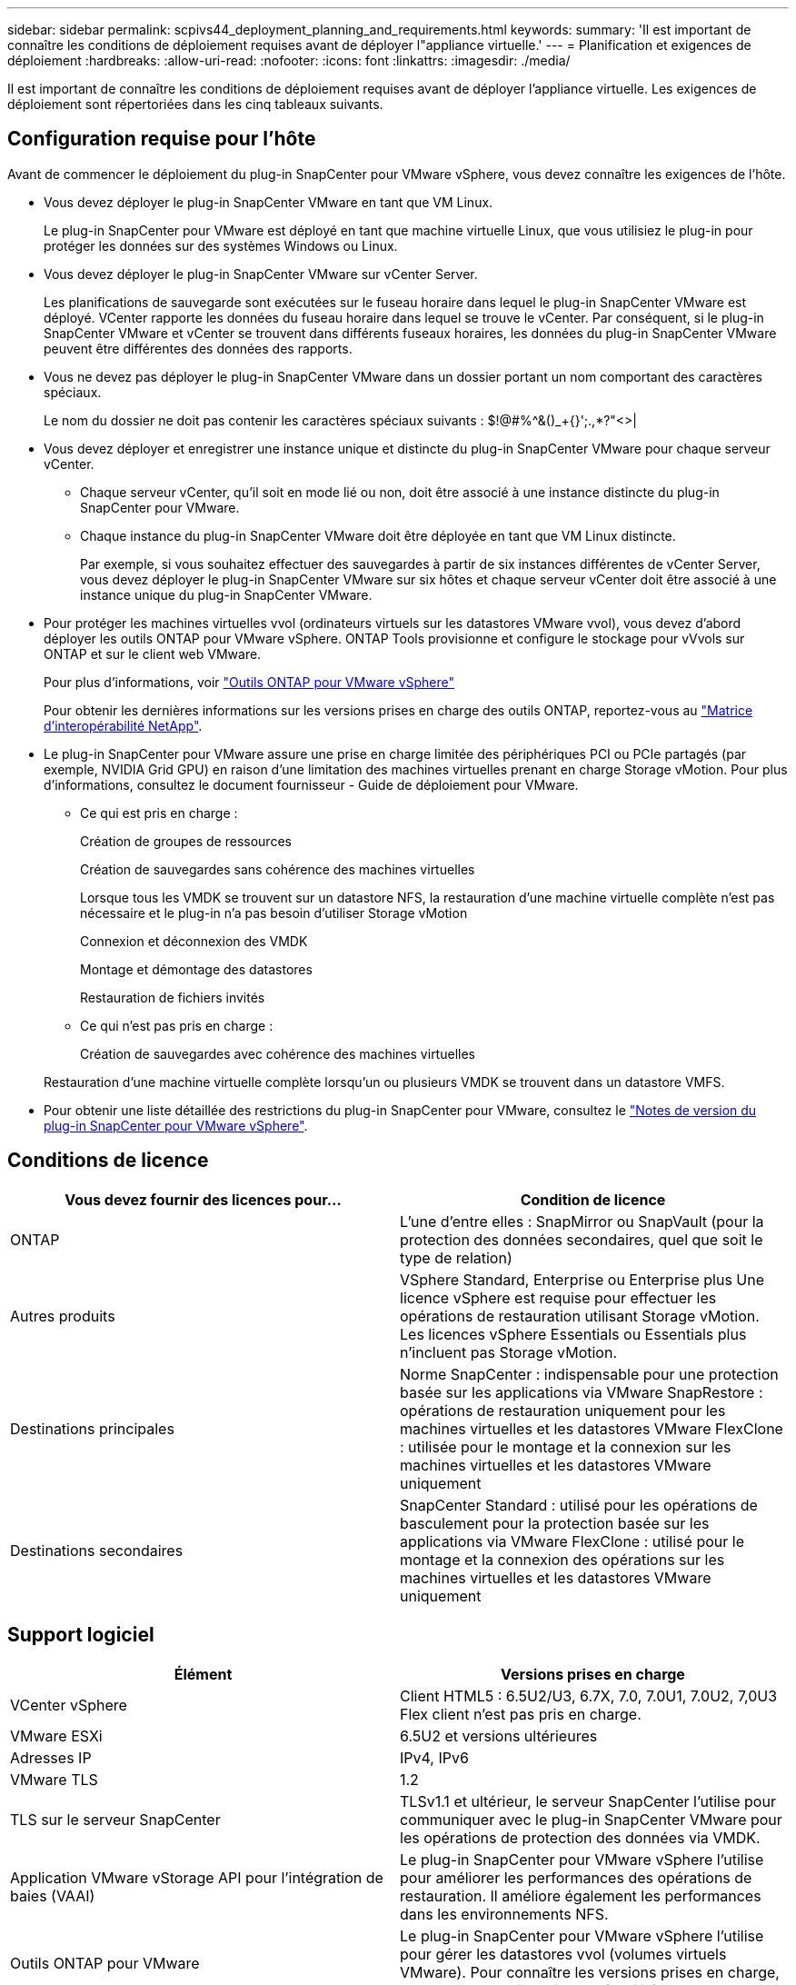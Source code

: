 ---
sidebar: sidebar 
permalink: scpivs44_deployment_planning_and_requirements.html 
keywords:  
summary: 'Il est important de connaître les conditions de déploiement requises avant de déployer l"appliance virtuelle.' 
---
= Planification et exigences de déploiement
:hardbreaks:
:allow-uri-read: 
:nofooter: 
:icons: font
:linkattrs: 
:imagesdir: ./media/


[role="lead"]
Il est important de connaître les conditions de déploiement requises avant de déployer l'appliance virtuelle. Les exigences de déploiement sont répertoriées dans les cinq tableaux suivants.



== Configuration requise pour l'hôte

Avant de commencer le déploiement du plug-in SnapCenter pour VMware vSphere, vous devez connaître les exigences de l'hôte.

* Vous devez déployer le plug-in SnapCenter VMware en tant que VM Linux.
+
Le plug-in SnapCenter pour VMware est déployé en tant que machine virtuelle Linux, que vous utilisiez le plug-in pour protéger les données sur des systèmes Windows ou Linux.

* Vous devez déployer le plug-in SnapCenter VMware sur vCenter Server.
+
Les planifications de sauvegarde sont exécutées sur le fuseau horaire dans lequel le plug-in SnapCenter VMware est déployé. VCenter rapporte les données du fuseau horaire dans lequel se trouve le vCenter. Par conséquent, si le plug-in SnapCenter VMware et vCenter se trouvent dans différents fuseaux horaires, les données du plug-in SnapCenter VMware peuvent être différentes des données des rapports.

* Vous ne devez pas déployer le plug-in SnapCenter VMware dans un dossier portant un nom comportant des caractères spéciaux.
+
Le nom du dossier ne doit pas contenir les caractères spéciaux suivants : $!@#%^&()_+{}';.,*?"<>|

* Vous devez déployer et enregistrer une instance unique et distincte du plug-in SnapCenter VMware pour chaque serveur vCenter.
+
** Chaque serveur vCenter, qu'il soit en mode lié ou non, doit être associé à une instance distincte du plug-in SnapCenter pour VMware.
** Chaque instance du plug-in SnapCenter VMware doit être déployée en tant que VM Linux distincte.
+
Par exemple, si vous souhaitez effectuer des sauvegardes à partir de six instances différentes de vCenter Server, vous devez déployer le plug-in SnapCenter VMware sur six hôtes et chaque serveur vCenter doit être associé à une instance unique du plug-in SnapCenter VMware.



* Pour protéger les machines virtuelles vvol (ordinateurs virtuels sur les datastores VMware vvol), vous devez d'abord déployer les outils ONTAP pour VMware vSphere. ONTAP Tools provisionne et configure le stockage pour vVvols sur ONTAP et sur le client web VMware.
+
Pour plus d'informations, voir https://docs.netapp.com/us-en/ontap-tools-vmware-vsphere/index.html["Outils ONTAP pour VMware vSphere"^]

+
Pour obtenir les dernières informations sur les versions prises en charge des outils ONTAP, reportez-vous au https://imt.netapp.com/matrix/imt.jsp?components=103284;&solution=1517&isHWU&src=IMT["Matrice d'interopérabilité NetApp"^].

* Le plug-in SnapCenter pour VMware assure une prise en charge limitée des périphériques PCI ou PCIe partagés (par exemple, NVIDIA Grid GPU) en raison d'une limitation des machines virtuelles prenant en charge Storage vMotion. Pour plus d'informations, consultez le document fournisseur - Guide de déploiement pour VMware.
+
** Ce qui est pris en charge :
+
Création de groupes de ressources

+
Création de sauvegardes sans cohérence des machines virtuelles

+
Lorsque tous les VMDK se trouvent sur un datastore NFS, la restauration d'une machine virtuelle complète n'est pas nécessaire et le plug-in n'a pas besoin d'utiliser Storage vMotion

+
Connexion et déconnexion des VMDK

+
Montage et démontage des datastores

+
Restauration de fichiers invités

** Ce qui n'est pas pris en charge :
+
Création de sauvegardes avec cohérence des machines virtuelles

+
Restauration d'une machine virtuelle complète lorsqu'un ou plusieurs VMDK se trouvent dans un datastore VMFS.



* Pour obtenir une liste détaillée des restrictions du plug-in SnapCenter pour VMware, consultez le link:scpivs44_release_notes.html["Notes de version du plug-in SnapCenter pour VMware vSphere"^].




== Conditions de licence

|===
| Vous devez fournir des licences pour… | Condition de licence 


| ONTAP | L'une d'entre elles : SnapMirror ou SnapVault (pour la protection des données secondaires, quel que soit le type de relation) 


| Autres produits | VSphere Standard, Enterprise ou Enterprise plus Une licence vSphere est requise pour effectuer les opérations de restauration utilisant Storage vMotion. Les licences vSphere Essentials ou Essentials plus n'incluent pas Storage vMotion. 


| Destinations principales | Norme SnapCenter : indispensable pour une protection basée sur les applications via VMware SnapRestore : opérations de restauration uniquement pour les machines virtuelles et les datastores VMware FlexClone : utilisée pour le montage et la connexion sur les machines virtuelles et les datastores VMware uniquement 


| Destinations secondaires | SnapCenter Standard : utilisé pour les opérations de basculement pour la protection basée sur les applications via VMware FlexClone : utilisé pour le montage et la connexion des opérations sur les machines virtuelles et les datastores VMware uniquement 
|===


== Support logiciel

|===
| Élément | Versions prises en charge 


| VCenter vSphere | Client HTML5 : 6.5U2/U3, 6.7X, 7.0, 7.0U1, 7.0U2, 7,0U3 Flex client n'est pas pris en charge. 


| VMware ESXi | 6.5U2 et versions ultérieures 


| Adresses IP | IPv4, IPv6 


| VMware TLS | 1.2 


| TLS sur le serveur SnapCenter | TLSv1.1 et ultérieur, le serveur SnapCenter l’utilise pour communiquer avec le plug-in SnapCenter VMware pour les opérations de protection des données via VMDK. 


| Application VMware vStorage API pour l'intégration de baies (VAAI) | Le plug-in SnapCenter pour VMware vSphere l'utilise pour améliorer les performances des opérations de restauration. Il améliore également les performances dans les environnements NFS. 


| Outils ONTAP pour VMware | Le plug-in SnapCenter pour VMware vSphere l'utilise pour gérer les datastores vvol (volumes virtuels VMware). Pour connaître les versions prises en charge, consultez la matrice d'interopérabilité NetApp. 
|===
Pour obtenir les dernières informations sur les versions prises en charge, reportez-vous à la section https://imt.netapp.com/matrix/imt.jsp?components=103284;&solution=1517&isHWU&src=IMT["Matrice d'interopérabilité NetApp"^].



== Les besoins en termes d'espace et de dimensionnement

|===
| Élément | De formation 


| Système d'exploitation | Linux 


| Nombre minimal de processeurs | 4 cœurs 


| RAM minimale | Minimum: 12 Go recommandé: 16 Go 


| Espace disque minimum pour le plug-in SnapCenter pour VMware vSphere, les journaux et la base de données MySQL | 100 GO 
|===


== Connexion et port requis

|===
| Type de port | Port préconfiguré 


| Plug-in SnapCenter pour port VMware vSphere  a| 
8144 (HTTPS), bidirectionnel le port est utilisé pour les communications à partir du client web VMware vSphere et du serveur SnapCenter. 8080 bidirectionnel ce port est utilisé pour gérer l'appliance virtuelle.

Remarque : vous ne pouvez pas modifier la configuration des ports.



| Port du serveur VMware vSphere vCenter | Vous devez utiliser le port 443 si vous protégez les machines virtuelles vvol. 


| Cluster de stockage ou port de VM de stockage | 443 (HTTPS), bidirectionnel 80 (HTTP), le port est utilisé pour la communication entre l'appliance virtuelle et la machine virtuelle de stockage ou le cluster contenant la machine virtuelle de stockage. 
|===


== Configurations prises en charge

Chaque instance de plug-in ne prend en charge qu'un seul serveur vCenter. Les vCenters en mode lié sont pris en charge. Plusieurs instances de plug-in peuvent prendre en charge le même serveur SnapCenter, comme illustré dans la figure suivante.

image:scpivs44_image4.png["Erreur : image graphique manquante"]



== Privilèges RBAC requis

Le compte administrateur vCenter doit disposer des privilèges vCenter requis, comme indiqué dans le tableau suivant.

|===
| Pour effectuer cette opération… | Vous devez disposer de ces privilèges vCenter… 


| Déploiement et enregistrement du plug-in SnapCenter pour VMware vSphere dans vCenter | Extension : extension du registre 


| Mettez à niveau ou supprimez le plug-in SnapCenter pour VMware vSphere  a| 
Extension

* Mettre à jour l'extension
* Annuler l'enregistrement de l'extension




| Autorisez le compte d'utilisateur vCenter Credential enregistré dans SnapCenter pour valider l'accès des utilisateurs au plug-in SnapCenter pour VMware vSphere | sessions.validate.session 


| Autoriser les utilisateurs à accéder au plug-in SnapCenter pour VMware vSphere | Administrateur du distributeur auxiliaire sélectif sauvegarde du distributeur sélectif Restauration du fichier invité du distributeur auxiliaire Restauration du distributeur sélectif vue le privilège doit être attribué à la racine du vCenter. 
|===


== AutoSupport

Le plug-in SnapCenter pour VMware vSphere fournit un minimum d'informations pour le suivi de son utilisation, notamment l'URL du plug-in. AutoSupport comprend un tableau des plug-ins installés qui est affiché par le visualiseur AutoSupport.
